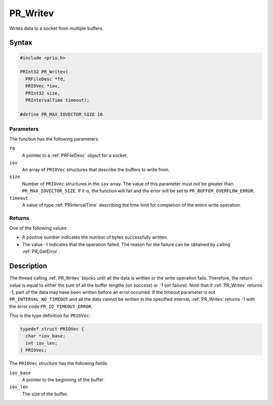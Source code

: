 PR_Writev
=========

Writes data to a socket from multiple buffers.

.. _Syntax:

Syntax
------

.. code:: eval

   #include <prio.h>

   PRInt32 PR_Writev(
     PRFileDesc *fd,
     PRIOVec *iov,
     PRInt32 size,
     PRIntervalTime timeout);

   #define PR_MAX_IOVECTOR_SIZE 16

.. _Parameters:

Parameters
~~~~~~~~~~

The function has the following parameters:

``fd``
   A pointer to a :ref:`PRFileDesc` object for a socket.
``iov``
   An array of ``PRIOVec`` structures that describe the buffers to write
   from.
``size``
   Number of ``PRIOVec`` structures in the ``iov`` array. The value of
   this parameter must not be greater than ``PR_MAX_IOVECTOR_SIZE``. If
   it is, the function will fail and the error will be set to
   ``PR_BUFFER_OVERFLOW_ERROR``.
``timeout``
   A value of type :ref:`PRIntervalTime` describing the time limit for
   completion of the entire write operation.

.. _Returns:

Returns
~~~~~~~

One of the following values:

-  A positive number indicates the number of bytes successfully written.
-  The value -1 indicates that the operation failed. The reason for the
   failure can be obtained by calling :ref:`PR_GetError`.

.. _Description:

Description
-----------

The thread calling :ref:`PR_Writev` blocks until all the data is written or
the write operation fails. Therefore, the return value is equal to
either the sum of all the buffer lengths (on success) or -1 (on
failure). Note that if :ref:`PR_Writev` returns -1, part of the data may
have been written before an error occurred. If the timeout parameter is
not ``PR_INTERVAL_NO_TIMEOUT`` and all the data cannot be written in the
specified interval, :ref:`PR_Writev` returns -1 with the error code
``PR_IO_TIMEOUT_ERROR``.

This is the type definition for ``PRIOVec``:

.. code:: eval

   typedef struct PRIOVec {
     char *iov_base;
     int iov_len;
   } PRIOVec;

The ``PRIOVec`` structure has the following fields:

``iov_base``
   A pointer to the beginning of the buffer.
``iov_len``
   The size of the buffer.
